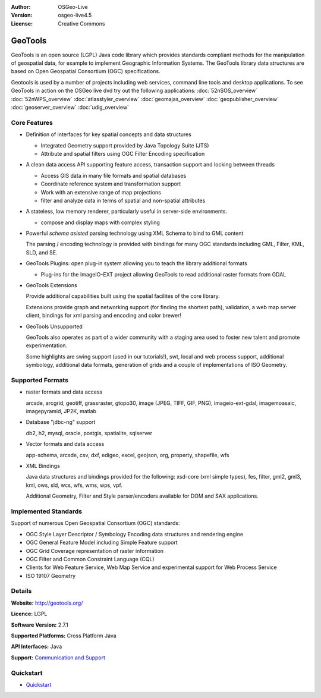:Author: OSGeo-Live
:Version: osgeo-live4.5
:License: Creative Commons

.. _geotools-overview:

.. image:: ../../images/project_logos/logo-GeoTools.png
  :scale: 60 %
  :alt: project logo
  :align: right
  :target: http://gdal.org/

.. image:: ../../images/logos/OSGeo_project.png
  :scale: 100 %
  :alt: OSGeo Project
  :align: right
  :target: http://www.osgeo.org/incubator/process/principles.html

GeoTools
========

GeoTools is an open source (LGPL) Java code library which provides standards compliant methods for
the manipulation of geospatial data, for example to implement Geographic Information Systems.
The GeoTools library data structures are based on Open Geospatial Consortium (OGC) specifications.

.. image:: ../../images/screenshots/800x600/geotools-overview.png
  :scale: 60 %
  :alt: GeoTools is a modular library supported by plugins for additional formats
  :align: right

Geotools is used by a number of projects including web services, command line tools and desktop
applications. To see GeoTools in action on the OSGeo live dvd try out the following applications: 
:doc:`52nSOS_overview` :doc:`52nWPS_overview` :doc:`atlasstyler_overview` :doc:`geomajas_overview`
:doc:`geopublisher_overview` :doc:`geoserver_overview` :doc:`udig_overview`

Core Features
-------------

* Definition of interfaces for key spatial concepts and data structures
  
  * Integrated Geometry support provided by Java Topology Suite (JTS)
  * Attribute and spatial filters using OGC Filter Encoding specification
  
* A clean data access API supporting feature access, transaction support and locking between threads
  
  * Access GIS data in many file formats and spatial databases
  * Coordinate reference system and transformation support
  * Work with an extensive range of map projections
  * filter and analyze data in terms of spatial and non-spatial attributes

* A stateless, low memory renderer, particularly useful in server-side environments.
  
  * compose and display maps with complex styling

* Powerful *schema asisted* parsing technology using XML Schema to bind to GML content
  
  The parsing / encoding technology is provided with bindings for many OGC standards
  including GML, Filter, KML, SLD, and SE.
  
* GeoTools Plugins: open plug-in system allowing you to teach the library additional formats
  
  * Plug-ins for the ImageIO-EXT project allowing GeoTools to read additional raster formats from GDAL
 
* GeoTools Extensions

  Provide additional capabilities built using the spatial facilites of the core library.
  
  .. image:: ../../images/screenshots/800x600/geotools-extension.png
     :alt: Extensions built using the GeoTools library

  Extensions provide graph and networking support (for finding the shortest path), validation,
  a web map server client, bindings for xml parsing and encoding and color brewer!

* GeoTools Unsupported
  
  GeoTools also operates as part of a wider community with a staging area used to foster new
  talent and promote experimentation.
  
  Some highlights are swing support (used in our tutorials!), swt, local and web process support,
  additional symbology, additional data formats, generation of grids and a couple of implementations
  of ISO Geometry.

Supported Formats
-----------------  

* raster formats and data access
  
  arcsde, arcgrid, geotiff, grassraster, gtopo30, image (JPEG, TIFF, GIF, PNG), imageio-ext-gdal, 
  imagemoasaic, imagepyramid, JP2K, matlab
  
* Database "jdbc-ng" support
  
  db2, h2, mysql, oracle, postgis, spatialite, sqlserver

* Vector formats and data access
  
  app-schema, arcsde, csv, dxf, edigeo, excel, geojson, org, property, shapefile, wfs

* XML Bindings

  Java data structures and bindings provided for the following:
  xsd-core (xml simple types), fes, filter, gml2, gml3, kml, ows, sld, wcs, wfs, wms, wps, vpf.
  
  Additional Geometry, Filter and Style parser/encoders available for DOM and SAX applications.
  
Implemented Standards
---------------------

Support of numerous Open Geospatial Consortium (OGC) standards:

* OGC Style Layer Descriptor / Symbology Encoding data structures and rendering engine
* OGC General Feature Model including Simple Feature support
* OGC Grid Coverage representation of raster information
* OGC Filter and Common Constraint Language (CQL)
* Clients for Web Feature Service, Web Map Service and experimental support for Web Process Service
* ISO 19107 Geometry

Details
-------
 
**Website:** http://geotools.org/

**Licence:** LGPL

**Software Version:** 2.7.1

**Supported Platforms:** Cross Platform Java

**API Interfaces:** Java

**Support:** `Communication and Support <http://docs.geotools.org/latest/userguide/welcome/support.html>`_

Quickstart
----------

* `Quickstart <http://docs.geotools.org/latest/userguide/tutorial/quickstart/index.html>`_
